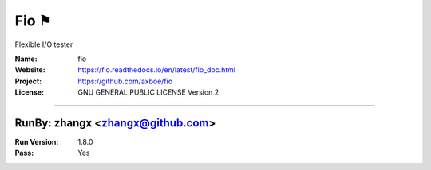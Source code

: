 ##########################
Fio ⚑
##########################

Flexible I/O tester

:Name: fio
:Website: https://fio.readthedocs.io/en/latest/fio_doc.html
:Project: https://github.com/axboe/fio
:License: GNU GENERAL PUBLIC LICENSE Version 2

-----------------------------------------------------------------------

.. We like to keep the above content stable. edit before thinking. You are free to add your run log below

RunBy: zhangx <zhangx@github.com>
====================================

:Run Version: 1.8.0
:Pass: Yes

